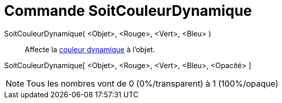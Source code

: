 = Commande SoitCouleurDynamique
:page-en: commands/SetDynamicColor
ifdef::env-github[:imagesdir: /fr/modules/ROOT/assets/images]

SoitCouleurDynamique( <Objet>, <Rouge>, <Vert>, <Bleu> )::
  Affecte la xref:/Couleurs_dynamiques.adoc[couleur dynamique] à l'objet.

SoitCouleurDynamique[ <Objet>, <Rouge>, <Vert>, <Bleu>, <Opacité> ]

[NOTE]
====

Tous les nombres vont de 0 (0%/transparent) à 1 (100%/opaque)

====
